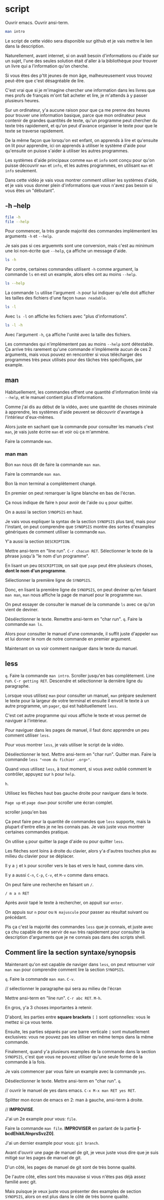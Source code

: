 
* script

:action:
Ouvrir emacs.
Ouvrir ansi-term.
:end:

#+begin_src bash
  man intro
#+end_src

Le script de cette vidéo sera disponible sur github et je vais mettre
le lien dans la description.

Naturellement, avant internet, si on avait besoin d'informations ou
d'aide sur un sujet, l'une des seules solution était d'aller à la
bibliothèque pour trouver un livre qui a l'information qu'on cherche.

Si vous êtes des p'tit jeunes de mon âge, malheureusement vous trouvez
peut-être que c'est désagréable de lire.

C'est vrai que si je m'imagine chercher une information dans les
livres que mes profs de français m'ont fait acheter et lire, je
m'attends à y passer plusieurs heures.

Sur un ordinateur, y'a aucune raison pour que ça me prenne des heures
pour trouver une information basique, parce que mon ordinateur peux
contenir de grandes quantités de texte, qu'un programme peut
chercher du texte très rapidement, et qu'on peut d'avance organiser le
texte pour que le texte se traverse rapidement.

De la même façon que lorsqu'on est enfant, on apprends à lire et
qu'ensuite on lit pour apprendre, ici on apprends à utiliser le
système d'aide pour qu'ensuite on puisse s'aider à utiliser les autres
programmes.

Les systèmes d'aide principaux comme ~man~ et ~info~ sont conçu pour
qu'on puisse découvrir ~man~ et ~info~, et les autres programmes, en
utilisant ~man~ et ~info~ seulement.

Dans cette vidéo je vais vous montrer comment utiliser les systèmes
d'aide, et je vais vous donner plein d'informations que vous n'avez
pas besoin si vous êtes un "débutant".


** -h --help

#+begin_src bash
  file -h
  file --help
#+end_src

Pour commencer, la très grande majorité des commandes implémentent les
arguments ~-h~ et ~--help~.

Je sais pas si ces arguemnts sont une conversion, mais c'est au
minimum une loi non-écrite que ~--help~, ça affiche un message d'aide.

#+begin_src bash
  ls -h
#+end_src

Par contre, certaines commandes utilisent ~-h~ comme argument, la
commande ~ls~ en est un example, alors elles ont au moins ~--help~.

#+begin_src bash
  ls --help
#+end_src

La commande ~ls~ utilise l'argument ~-h~ pour lui indiquer qu'elle
doit afficher les tailles des fichiers d'une façon =human readable=.

#+begin_src bash
  ls -l
#+end_src

Avec ~ls -l~ on affiche les fichiers avec "plus d'informations".

#+begin_src bash
  ls -l -h
#+end_src

Avec l'argument ~-h~, ça affiche l'unité avec la taille des fichiers.

Les commandes qui n'implémentent pas au moins ~--help~ sont
détestable. Ça arrive très rarement qu'une commande n'implémente aucun
de ces 2 arguments, mais vous pouvez en rencontrer si vous télécharger
des programmes très peux utilisés pour des tâches très spécifiques,
par example.

** man

Habituellement, les commandes offrent une quantité d'information
limité via ~--help~, et le manuel contient plus d'informations.

Comme j'ai dis au début de la vidéo, avec une quantité de choses
minimale à apprendre, les systèmes d'aide peuvent se découvrir
d'avantage à l'intérieur d'eux-mêmes.

Alors juste en sachant que la commande pour consulter les manuels
c'est ~man~, je vais juste écrire ~man~ et voir où ça m'ammène.

:action:
Faire la commande ~man~.
:end:


*** man man

Bon ~man~ nous dit de faire la commande ~man man~.

:action:
Faire la commande ~man man~.
:end:

Bon là mon terminal a complètement changé.

En premier on peut remarquer la ligne blanche en bas de l'écran.

Ça nous indique de faire ~h~ pour avoir de l'aide ou ~q~ pour quitter.

On a aussi la section =SYNOPSIS= en haut.

Je vais vous expliquer la syntax de la section =SYNOPSIS= plus tard,
mais pour l'instant, on peut comprendre que =SYNOPSIS= montre des
sortes d'examples génériques de comment utiliser la commande ~man~.

Y'a aussi la section =DESCRIPTION=.

:action:
Mettre ansi-term en "line run".
~C-r chacun RET~.
Sélectionner le texte de la phrase jusqu'à "le nom d'un programme".
:end:

En lisant un peu =DESCRIPTION=, on sait que =page= peut être plusieurs
choses, *dont le nom d'un programme*.

:action:
Sélectionner la première ligne de =SYNOPSIS=.
:end:

Donc, en lisant la première ligne de =SYNOPSIS=, on peut deviner qu'en
faisant ~man man~, ~man~ nous affiche la page de manuel pour le
programme ~man~.

On peut essayer de consulter le manuel de la commande ~ls~ avec ce
qu'on vient de deviner.

:action:
Désélectionner le texte.
Remettre ansi-term en "char run".
~q~.
Faire la commande ~man ls~.
:end:

Alors pour consulter le manuel d'une commande, il suffit juste
d'appeler ~man~ et lui donner le nom de notre commande en premier
argument.

Maintenant on va voir comment naviguer dans le texte du manuel.

** less

:action:
~q~.
Faire la commande ~man intro~.
Scroller jusqu'en bas complètement.
Line run.
~C-r getting RET~.
Descendre et sélectionner la dernière ligne du paragraphe.
:end:

Lorsque vous utilisez ~man~ pour consulter un manuel, ~man~ prépare
seulement le texte pour la largeur de votre terminal et ensuite il
envoit le texte à un autre programme, un =pager=, qui est
habituellement ~less~.

C'est cet autre programme qui vous affiche le texte et vous permet de
naviguer à l'intérieur.

Pour naviguer dans les pages de manuel, il faut donc apprendre un peu
comment utiliser ~less~.

Pour vous montrer ~less~, je vais utiliser le script de la vidéo.

:action:
Désélectionner le text.
Mettre ansi-term en "char run".
Quitter man.
Faire la commande ~less "<nom du fichier .org>"~.
:end:

Quand vous utilisez ~less~, à tout moment, si vous avez oublié comment
le contrôler, appuyez sur ~h~ pour ~help~.

:action:
~h~.
:end:

Utilisez les flèches haut bas gauche droite pour naviguer dans le
texte.

~Page up~ et ~page down~ pour scroller une écran complet.

:action:
scroller jusqu'en bas
:end:

Ça peut faire peur la quantité de commandes que ~less~ supporte, mais
la plupart d'entre elles je ne les connais pas. Je vais juste vous
montrer certaines commandes pratique.

On utilise ~q~ pour quitter la page d'aide ou pour quitter ~less~.

Les flèches sont loins à droite du clavier, alors y'a d'autres touches
plus au milieu du clavier pour se déplacer.

Il y a ~j~ et ~k~ pour scroller vers le bas et vers le haut, comme
dans vim.

Il y a aussi ~C-n~, ~C-p~, ~C-v~, et ~M-v~ comme dans emacs.

On peut faire une recherche en faisant un ~/~.

:action:
~/ m a n RET~
:end:

Après avoir tapé le texte à rechercher, on appuit sur ~enter~.

On appuis sur ~n~ pour ou ~N majuscule~ pour passer au résultat
suivant ou précédant.

Pis ça c'est la majorité des commandes ~less~ que je connais, et juste
avec ça chu capable de me servir de ~man~ très rapidement pour
consulter la description d'arguments que je ne connais pas dans des
scripts shell.



** Comment lire la section syntaxe/synopsis

Maintenant qu'on est capable de naviger dans ~less~, on peut retourner
voir ~man man~ pour comprendre comment lire la section =SYNOPSIS=.

:action:
~q~.
Faire la commande ~man man~.
~C-v~.

// sélectionner le paragraphe qui sera au milieu de l'écran

Mettre ansi-term en "line run".
~C-r abc RET~.
~M-h~.
:end:

En gros, y'a 3 choses importantes à retenir.

D'abord, les parties entre *square brackets* ~[~ ~]~ sont
optionnelles: vous le mettez si ça vous tente.

Ensuite, les parties séparés par une barre verticale ~|~ sont
mutuellement exclusives: vous ne pouvez pas les utiliser en même temps
dans la même commande.

Finalement, quand y'a plusieurs examples de la commande dans la
section =SYNOPSIS=, c'est que vous ne pouvez utiliser qu'une seule
forme de la commande à la fois.

Je vais commencer par vous faire un example avec la commande ~yes~.

:action:
Désélectionner le texte.
Mettre ansi-term en "char run".
~q~.

// ouvrir le manuel de yes dans emacs.
~C-x M-x man RET yes RET~.

Splitter mon écran de emacs en 2: man à gauche, ansi-term à droite.
:end:

// *IMPROVISE*.




J'ai un 2e example pour vous: ~file~.

:action:
Faire la commande ~man file~.
*IMPROVISER* en parlant de la partie *[-bcdEhiklLNnprsSvzZ0]*.
:end:



J'ai un dernier example pour vous: ~git branch~.

Avant d'ouvrir une page de manuel de git, je veux juste vous dire que
je suis mitigé sur les pages de manuel de git.

D'un côté, les pages de manuel de git sont de très bonne qualité.

De l'autre côté, elles sont très mauvaise si vous n'êtes pas déjà
assez familié avec git.

Mais puisque je veux juste vous présenter des examples de section
=SYNOPSIS=, alors on est plus dans le côté de très bonne qualité.

:action:
*IMPROVISE* example ~man git-branch~.

*IMPROVISER* finir avec ~emacs~ qui a une seule fenêtre, qui affiche
~ansi-term~.

Faire la commande ~man man~.
:end:


** trucs divers avec man

Ici j'ai une section de la vidéo où je vais passer très rapidement sur
plusieurs commandes en lien avec man, parce que ces commandes sont
beaucoup moins utiles.

Aussi, c'est rare que j'utilise les commandes apropos et whatis, alors
je pourrais me tromper sur certains détails.


*** Sections de manuels (1, 3) pour l'aide en C

Comme on peut le voir sur la première ligne de =SYNOPSIS= de ~man~, on
peut optionnellement donner une "section" en plus d'une page.

Dans les ~man pages~, y'a deux choses qu'on appelle "section" et qu'il
faut différencier: À l'intérieur d'une page, y'a des noms de chapitre
écrit en majuscule qu'on appelle des "section".

L'autre chose qu'on appelle une "section" c'est des dossiers différent
dans ~/usr/share/man~ où man va aller chercher le fichier portant le
nom que vous donner.

:action:
// Descendre 3 lignes pour afficher au complet les différentes sections
~C-n~.
~C-n~.
~C-n~.
:end:

Y'existe 9 sections différentes qui sont numérotés de 1 à 9.

La section 3, par example, c'est les fonctions des bibliothèques en C.

La section 1, c'est pour les commandes qu'on utilise dans le shell.

:action:
Faire la commande ~man printf~.
:end:

Si j'écris ~man printf~, j'obtiens le manuel de la commande printf.

Si à la place j'indique la section 3, je vais avoir l'aide pour la
fonction printf en C.

:action:
~q~.
Faire la commande ~man 3 printf~.
:end:


*** mandb

Plusieurs des commandes suivantes utilisent une base de données généré
d'avance pour fonctionner, sinon ces commandes serait lente à chaque
utilisations.

J'ai jamais eu besoin d'updater la base de données manuellement, mais
je pense que la commande c'est juste ~sudo mandb~.

:action:
~q~.
Faire la commande ~sudo mandb~.
:end:


*** man -k et apropos

Les commandes ~man -k~ et ~apropos~ font essentiellement la même
chose: chercher un terme dans la section "name" et "description" de
toutes les pages de manuel.

#+begin_src bash
  man -k emacs
  apropos emacs
#+end_src

C'est rare que j'utilise ces commandes parce que ce cas d'aide précit
est habituellement plus rapide en allant sur google, et si je cherche
une commande, ça arrive que la commande que je choisis n'était pas
installé sur mon système, donc je ne l'aurais jamais trouvé.

*** whatis

#+begin_src bash
   whatis printf
#+end_src

La commande ~whatis~ me semble juste afficher le contenu de la section
~name~ pour la / les pages de manuels données.

*** man -K

Si on veut chercher du texte à travers toutes les pages de manuels, on
peut faire ~man -K~ *majuscule*.

#+begin_src bash
  man -K html
#+end_src

// *IMPROVISE* gosser avec ~man -K html~ et l'arrêter.


Personnellement, j'aime pas ~man -K~ *majuscule*.

Si on prends de la distances sur les commandes ~apropos~ et ~man -K~
*majuscule*, quand vous êtes rendû à les utiliser, à mon avis google
est souvent plus efficace et plus rapide parce que les commandes
~apropos~ et ~man -K~ *majuscule* sont essentiellement des moteurs de
recherche, et google est juste un moteur de recherche avec une
meilleur base de données.

*** +Le langage des pages de manuels+

Les pages sont écrits dans un langage de macro/préprocesseur (j'ai pas
investigué le sujet en profondeur, on n'a pas vraiment besoin de
connaître ces langages si on ne fait qu'utiliser les pages de
manuels).

#+begin_src bash
  zcat /usr/share/man/man1/dpkg.1.gz
#+end_src

roff

#+begin_src bash
  zcat /usr/share/man/man1/dpkg.1.gz | nroff
#+end_src



** info

:action:
Sortir de ~emacs~.
Faire la commande ~info~.
:end:

Maintenant je vais parler de *INFO*.

Info est une commande et un format de documentation alternatif à man.

Info est un format de documentation pas très connu ou pas très
apprécié parmis les gens, mais il est quand même important parce que
c'est le projet GNU qui a inventé ~info~, et ils ont donc écrit la
documentation de leurs ~core utils~ et autre projets importants dans
ce format.

Si vous sentez qu'avec ~info~ vous êtes submergé d'informations, je
vous encourage à skipper la section de la vidéo qui parle d'info parce
que vous pouvez vous en passer.

:action:
Quitter ~info~.
Faire la commande ~man bash~.
:end:

L'objectif de ~info~ est d'améliorer la navigation en permettant
d'avoir des liens et la possibilité de "revenir en arrière" comme dans
un navigateur internet.

En lisant des documents ~info~, j'ai aussi constaté qu'ils ont
tendance à être des espèces de "walkthrough" du logiciel, souvent de
meilleur qualité que ce qui peut exister sur internet.

Ici j'ai ouvert le manuel de bash.

Pour autant que je sache, le manuel de bash est juste une version
applatie du document ~info~.

:action:
Scroller beaucoup de page vers le bas.
:end:

Lorsqu'un manuel devient très grand, ça peut devenir difficile de
trouver une information rapidement.

Et si vous pensez que le manuel de ~bash~ est long, c'est rien comparé
au manuel de ~gcc~.

:action:
Quitter ~man~.
Faire la commande ~info bash~.
:end:

Si on examine ~info bash~, au lieu d'avoir un immense pavé de texte
simplement pré-formaté pour la largeur de mon terminal, on a une sorte
de page d'accueil avec un menu en bas.

:action:
// Pour afficher la totalité du menu à l'écran:
~C-v~.
Faire 9 fois ~C-p~.
:end:




:action:
~q~.
Faire la commande ~info info~.
:end:

De la même sorte qu'on fait ~man man~ pour consulter le manuel de
~man~ avec ~man~, on peut deviner la commande ~info info~.

:action:
C-s through RET
:end:

Ici on nous donne des commandes de base pour lire des documents
~info~.

:action:
Faire des ~M-f~ pour déplacer le curseur de mots en mots sur la
phrase, *ET lire la phrase suivante en même temps*.
:end:

*On peut lire le restant du manuel en appuyant sur espace et backspace
pour aller en avant et en arrière.*

:action:
Faire ~q~. // quitter info
Faire la commande ~info~.
:end:

Si on revient au menu principale de info en faisant la commande
~info~, on voit sur les premières lignes qu'on peut lancer le =Info
tutorial= en appuyant sur ~h~.

:action:
~h~.
:end:

Dans le système ~info~ les "pages" s'appellent des "nœuds".

Les ~noeuds~ peuvent avoir un noeuds ~suivant~, ~précédant~, et
~parent~.

On peut appuyer sur ~n~, ~p~, ~u~, ou ~t~ pour passer aux noeuds
~suivant~, ~précédant~, ~parent~, et ~top~.

On peut aussi faire ~]~ et ~[~ pour passer au noeuds ~suivant~ et
~précédant~, mais en entrant également à l'intérieur des sous ~menus~.

On peut faire ~TAB~ et ~S-TAB~ pour téléporter le curseur au liens
suivant et précédant.

Quand le curseur est sur un lien, faire ~RET~ pour consulter le noeud
référencé.

Appuyer sur ~l~ pour revenir au noeud précédant.

Comme dans ~man~, on peut faire des recherches intéractives avec ~C-s~
et ~C-r~.

En premier on fait ~C-s~ ou ~C-r~.

On écrit du texte à rechercher.

Ensuite appuyer à répétition sur ~C-s~ ou ~C-r~ pour rechercher vers
l'avant ou vers l'arrière.

*** info --usage xxx

Une des fonctions du manuel est d'afficher la syntaxe d'une commande,
donc quels options et dans quel ordre une commande prends ses
arguments, avec la section =SYNOPSIS=.

Dans les documents ~info~, c'est habituellement un noeud dédié, et ce
noeud est souvent enterré.

Pour afficher directement ce noeud, on peut donner ~--usage~ à info
pour lui dire d'afficher ce noeud en premier.

:action:
~q~.
Faire la commande ~info --usage info~.
:end:



*** Ouvrir un manuel man à l'intérieur d'info.

:action:
~q~.
Faire la commande ~info file~.
:end:

Puisque le système ~info~ est beaucoup moins utilisé, habituellement
les documents ~info~ sont distribué dans des packages séparés des
packages principaux.

Quand vous faites une commande ~info~ et que le document ~info~ n'est
pas installé sur votre système, ~info~ va aller consulter les pages
~man~ pour vous montrer quelque chose.

:action:
~q~.
Faire la commande ~info bash~.
:end:

Le document info pour ~bash~ n'est pas installé par défaut sur ma
distribution.

J'ai eu à installer le packet =bash-doc= pour avoir le manuel info.

:action:
~M-x man RET bash RET~
:end:

Même si j'ai le manuel info pour ~bash~, si je veux vraiment consulter
les ~man pages~ via le info reader, on peut quand même ouvrir la page
de ~man~ en faisant ~M-x man RET~, écrire le nom de la page voulu, et
faire ~RET~.

*** Intégrations emacs

Parce que emacs et info sont fait par le projet GNU, emacs possède des
intégrations pour le système info.

Même si je suis un utilisateur d'emacs, j'ai utilisé la commande
~info~ qui est le =standalone info reader=, parce qu'on n'a pas besoin
de emacs pour lire la documentation ~info~.



*** Info, fin

Avant de passer à la suite, je veux juste vous rappelez que ~info~ est
largement moins utilisé que ~man~.

Même si je viens de consacrer une partie de ma vidéo juste pour
présenter ~info~, ça ne signifie pas que vous allez avoir besoin
d'info.

~man~ est plus utile qu'info.



** help (bash builtin)

Maintenant je vais vous parler de la commande ~help~.

:action:
~q~.
Revenir à l'intérieur de emacs. Commande ~fg~.
Faire la commande ~help~.
:end:

~help~ est une commande d'aide, mais seulement pour les commandes
builtin du shell ~bash~.

Puisque c'est un builtin de ~bash~, alors cette commande n'est
disponible dans les autres shell.

La seule vrai utilité de la commande ~help~, à mon avis, est de lister
toutes les commandes builtin de bash, *et* afficher le --help de la
commande ~echo~. Les autre commandes builtin peuvent êtres appelés
avec --help.

Pour illustrer le problème du --help et du manuel de ~echo~, j'ai un
petit example pour vous.

*** man echo

#+begin_src bash
  /usr/bin/echo --version

  echo --version

  # constater que ces 2 commandes echo ne se comportent pas de la même
  # façon. c'est parce que la 2e utilise la commande echo builtin de
  # bash.
  

  man echo
  # remarquer la note en bas du manuel qui dit de faire attention aux
  # commandes builtin du shell

  help echo # affiche l'aide de echo builtin
#+end_src

** Qui écrit les pages de manuels ?

La plupart du temps, c'est les auteurs d'un programme qui écrivent la
page de manuel pour leur programme.

Pour les programmes qui sont plus des standards avec plusieurs
implémentations, comme les core utils ou les courriels, vous pouvez
avoir des différences avec des pages de manuels entre différents
systèmes.

Il y a beaucoup de différences entre GNU et les BSD, par example.

En plus un petit fun fact: les pages de manuels sur les BSD ont
tendance à être plus complète et de meilleurs qualités que les pages
sur linux.

J'ai déjà vu certains programmes ou scripts (trucs random pas très
utilisé) dont la page de manuel c'était juste le output du ~--help~ de
la commande qui a été transformé en page de manuel.

J'ai pas pris la peine d'aller voir, mais je devine que le programme /
script n'avait pas de page de manuel, et que quelqu'un de ma
distribution a pris la peine de transformer le ~--help~ en une page de
manuel.


** Les commandes trop grosses, ou les langages qui ont leur propre système d'aide

Parfois, quand un programme est gros, comme ~ffmpeg~, ou qu'il n'est
pas distribué par un package manager, y'ont pas toujours tendance à
utiliser les systèmes d'aides habituelles comme ~man~ ou ~info~.

Si on doit utiliser ces commandes, il faut gosser un peu avec leur
système d'aide pour le tester, et c'est du cas par cas ensuite si
finalement c'est plus rapide d'aller systématiquement sur google ou si
leur système d'aide est bien faite.


** fin

Finalement, quand vous avez essayé de vous aider vous-même, mais que
vous n'avez pas réussi, il faut aller sur google.

:action:
Aller sur google avec le mode *eww*.
Rechercher "info vs man".
:end:



Gardez toujours en tête que la source de vérité [vous êtes égoïste si
vous vous dirigez toujours sur stackoverflow et vous attendez à ce que
qqn d'autre vous donne son énergie gratuitement].

